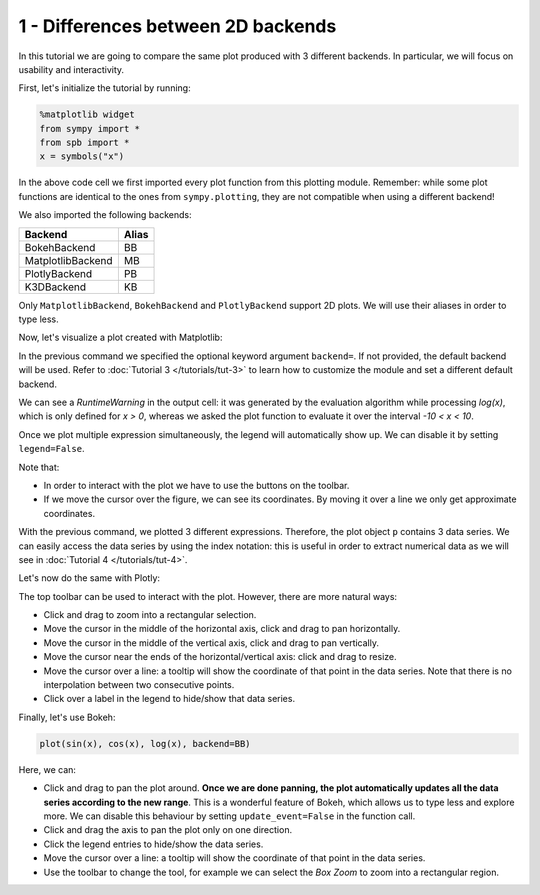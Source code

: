 
1 - Differences between 2D backends
-----------------------------------

In this tutorial we are going to compare the same plot produced with 3 different backends. In particular, we will focus on usability and
interactivity.

First, let's initialize the tutorial by running:

.. code-block:: python

   %matplotlib widget
   from sympy import *
   from spb import *
   x = symbols("x")

In the above code cell we first imported every plot function
from this plotting module. Remember: while some plot functions are identical
to the ones from ``sympy.plotting``, they are not compatible when using a
different backend!

We also imported the following backends:

+---------------------+-------+
| Backend             | Alias |
+=====================+=======+
|   BokehBackend      |   BB  |
+---------------------+-------+
|   MatplotlibBackend |   MB  |
+---------------------+-------+
|   PlotlyBackend     |   PB  |
+---------------------+-------+
|   K3DBackend        |   KB  |
+---------------------+-------+

Only ``MatplotlibBackend``, ``BokehBackend`` and ``PlotlyBackend`` support
2D plots. We will use their aliases in order to type less.

Now, let's visualize a plot created with Matplotlib:

.. plot::
   :context: reset
   :include-source: True

   from sympy import *
   from spb import *
   var("x")
   p = plot(sin(x), cos(x), log(x), backend=MB)


In the previous command we specified the optional keyword argument
``backend=``. If not provided, the default backend will be used. Refer to
:doc:`Tutorial 3 </tutorials/tut-3>` to learn how to customize the
module and set a different default backend.

We can see a `RuntimeWarning` in the output cell: it was generated by the
evaluation algorithm while processing `log(x)`, which is only defined for
`x > 0`, whereas we asked the plot function to evaluate it over the interval
`-10 < x < 10`.

Once we plot multiple expression simultaneously, the legend will automatically
show up. We can disable it by setting ``legend=False``.

Note that:

* In order to interact with the plot we have to use the buttons on the toolbar.
* If we move the cursor over the figure, we can see its coordinates.
  By moving it over a line we only get approximate coordinates.

With the previous command, we plotted 3 different expressions. Therefore, the
plot object ``p`` contains 3 data series. We can easily access the data
series by using the index notation: this is useful in order to extract
numerical data as we will see in :doc:`Tutorial 4 </tutorials/tut-4>`.

.. plot::
   :context: close-figs
   :format: doctest
   :include-source: True

   >>> print(p)
   Plot object containing:
   [0]: cartesian line: sin(x) for x over (-10.0, 10.0)
   [1]: cartesian line: cos(x) for x over (-10.0, 10.0)
   [2]: cartesian line: log(x) for x over (-10.0, 10.0)
   >>> print(p[0])
   cartesian line: sin(x) for x over (-10.0, 10.0)

Let's now do the same with Plotly:

.. plotly::

   from sympy import *
   from spb import *
   var("x")
   plot(sin(x), cos(x), log(x), backend=PB)


The top toolbar can be used to interact with the plot. However, there are
more natural ways:

* Click and drag to zoom into a rectangular selection.
* Move the cursor in the middle of the horizontal axis, click and drag to
  pan horizontally.
* Move the cursor in the middle of the vertical axis, click and drag to
  pan vertically.
* Move the cursor near the ends of the horizontal/vertical axis: click and
  drag to resize.
* Move the cursor over a line: a tooltip will show the coordinate of that
  point in the data series. Note that there is no interpolation between two
  consecutive points.
* Click over a label in the legend to hide/show that data series.

Finally, let's use Bokeh:

.. code-block:: python

   plot(sin(x), cos(x), log(x), backend=BB)

.. raw:: html

   <iframe src="../_static/tut-1/bokeh-1.html" height="450px" width="100%"></iframe>

Here, we can:

* Click and drag to pan the plot around. **Once we are done panning, the plot
  automatically updates all the data series according to the new range**.
  This is a wonderful feature of Bokeh, which allows us to type less and
  explore more. We can disable this behaviour by setting ``update_event=False``
  in the function call.
* Click and drag the axis to pan the plot only on one direction.
* Click the legend entries to hide/show the data series.
* Move the cursor over a line: a tooltip will show the coordinate of that
  point in the data series.
* Use the toolbar to change the tool, for example we can select the
  *Box Zoom* to zoom into a rectangular region.
